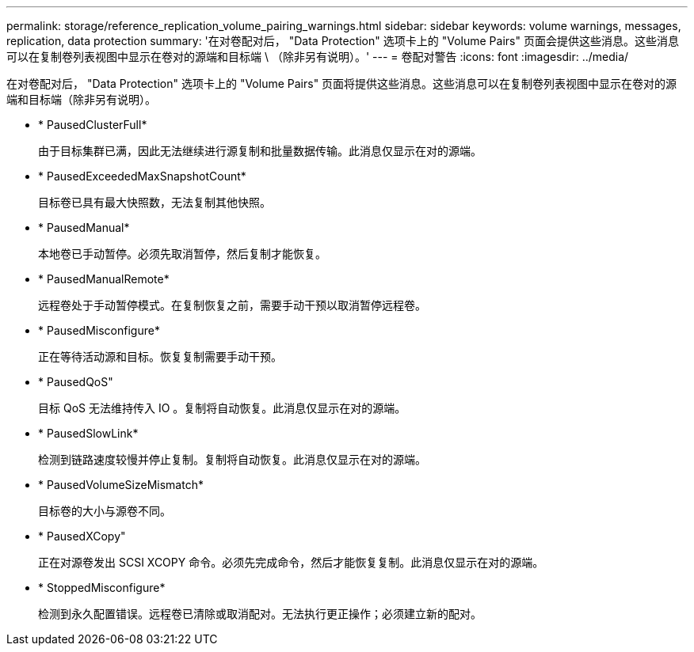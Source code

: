 ---
permalink: storage/reference_replication_volume_pairing_warnings.html 
sidebar: sidebar 
keywords: volume warnings, messages, replication, data protection 
summary: '在对卷配对后， "Data Protection" 选项卡上的 "Volume Pairs" 页面会提供这些消息。这些消息可以在复制卷列表视图中显示在卷对的源端和目标端 \ （除非另有说明）。' 
---
= 卷配对警告
:icons: font
:imagesdir: ../media/


[role="lead"]
在对卷配对后， "Data Protection" 选项卡上的 "Volume Pairs" 页面将提供这些消息。这些消息可以在复制卷列表视图中显示在卷对的源端和目标端（除非另有说明）。

* * PausedClusterFull*
+
由于目标集群已满，因此无法继续进行源复制和批量数据传输。此消息仅显示在对的源端。

* * PausedExceededMaxSnapshotCount*
+
目标卷已具有最大快照数，无法复制其他快照。

* * PausedManual*
+
本地卷已手动暂停。必须先取消暂停，然后复制才能恢复。

* * PausedManualRemote*
+
远程卷处于手动暂停模式。在复制恢复之前，需要手动干预以取消暂停远程卷。

* * PausedMisconfigure*
+
正在等待活动源和目标。恢复复制需要手动干预。

* * PausedQoS"
+
目标 QoS 无法维持传入 IO 。复制将自动恢复。此消息仅显示在对的源端。

* * PausedSlowLink*
+
检测到链路速度较慢并停止复制。复制将自动恢复。此消息仅显示在对的源端。

* * PausedVolumeSizeMismatch*
+
目标卷的大小与源卷不同。

* * PausedXCopy"
+
正在对源卷发出 SCSI XCOPY 命令。必须先完成命令，然后才能恢复复制。此消息仅显示在对的源端。

* * StoppedMisconfigure*
+
检测到永久配置错误。远程卷已清除或取消配对。无法执行更正操作；必须建立新的配对。



